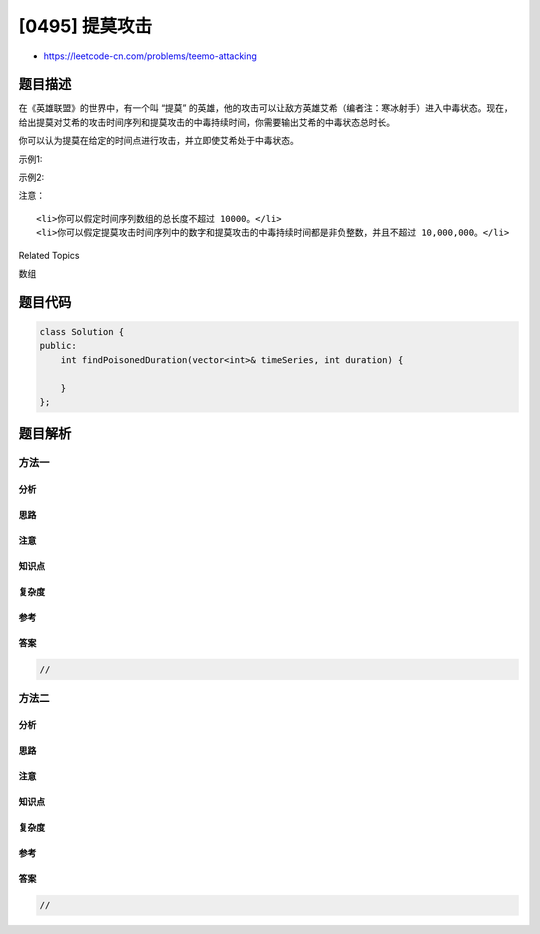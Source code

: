 [0495] 提莫攻击
===============

-  https://leetcode-cn.com/problems/teemo-attacking

题目描述
--------

.. raw:: html

   <p>

在《英雄联盟》的世界中，有一个叫 “提莫”
的英雄，他的攻击可以让敌方英雄艾希（编者注：寒冰射手）进入中毒状态。现在，给出提莫对艾希的攻击时间序列和提莫攻击的中毒持续时间，你需要输出艾希的中毒状态总时长。

.. raw:: html

   </p>

.. raw:: html

   <p>

你可以认为提莫在给定的时间点进行攻击，并立即使艾希处于中毒状态。

.. raw:: html

   </p>

.. raw:: html

   <p>

示例1:

.. raw:: html

   </p>

.. raw:: html

   <pre><strong>输入:</strong> [1,4], 2
   <strong>输出:</strong> 4
   <strong>原因:</strong> 在第 1 秒开始时，提莫开始对艾希进行攻击并使其立即中毒。中毒状态会维持 2 秒钟，直到第 2 秒钟结束。
   在第 4 秒开始时，提莫再次攻击艾希，使得艾希获得另外 2 秒的中毒时间。
   所以最终输出 4 秒。
   </pre>

.. raw:: html

   <p>

示例2:

.. raw:: html

   </p>

.. raw:: html

   <pre><strong>输入:</strong> [1,2], 2
   <strong>输出:</strong> 3
   <strong>原因:</strong> 在第 1 秒开始时，提莫开始对艾希进行攻击并使其立即中毒。中毒状态会维持 2 秒钟，直到第 2 秒钟结束。
   但是在第 2 秒开始时，提莫再次攻击了已经处于中毒状态的艾希。
   由于中毒状态不可叠加，提莫在第 2 秒开始时的这次攻击会在第 3 秒钟结束。
   所以最终输出 3。
   </pre>

.. raw:: html

   <p>

注意：

.. raw:: html

   </p>

.. raw:: html

   <ol>

::

    <li>你可以假定时间序列数组的总长度不超过 10000。</li>
    <li>你可以假定提莫攻击时间序列中的数字和提莫攻击的中毒持续时间都是非负整数，并且不超过 10,000,000。</li>

.. raw:: html

   </ol>

.. raw:: html

   <div>

.. raw:: html

   <div>

Related Topics

.. raw:: html

   </div>

.. raw:: html

   <div>

.. raw:: html

   <li>

数组

.. raw:: html

   </li>

.. raw:: html

   </div>

.. raw:: html

   </div>

题目代码
--------

.. code:: cpp

    class Solution {
    public:
        int findPoisonedDuration(vector<int>& timeSeries, int duration) {

        }
    };

题目解析
--------

方法一
~~~~~~

分析
^^^^

思路
^^^^

注意
^^^^

知识点
^^^^^^

复杂度
^^^^^^

参考
^^^^

答案
^^^^

.. code:: cpp

    //

方法二
~~~~~~

分析
^^^^

思路
^^^^

注意
^^^^

知识点
^^^^^^

复杂度
^^^^^^

参考
^^^^

答案
^^^^

.. code:: cpp

    //
